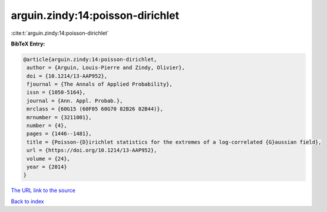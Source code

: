 arguin.zindy:14:poisson-dirichlet
=================================

:cite:t:`arguin.zindy:14:poisson-dirichlet`

**BibTeX Entry:**

.. code-block:: bibtex

   @article{arguin.zindy:14:poisson-dirichlet,
    author = {Arguin, Louis-Pierre and Zindy, Olivier},
    doi = {10.1214/13-AAP952},
    fjournal = {The Annals of Applied Probability},
    issn = {1050-5164},
    journal = {Ann. Appl. Probab.},
    mrclass = {60G15 (60F05 60G70 82B26 82B44)},
    mrnumber = {3211001},
    number = {4},
    pages = {1446--1481},
    title = {Poisson-{D}irichlet statistics for the extremes of a log-correlated {G}aussian field},
    url = {https://doi.org/10.1214/13-AAP952},
    volume = {24},
    year = {2014}
   }
`The URL link to the source <ttps://doi.org/10.1214/13-AAP952}>`_


`Back to index <../By-Cite-Keys.html>`_

